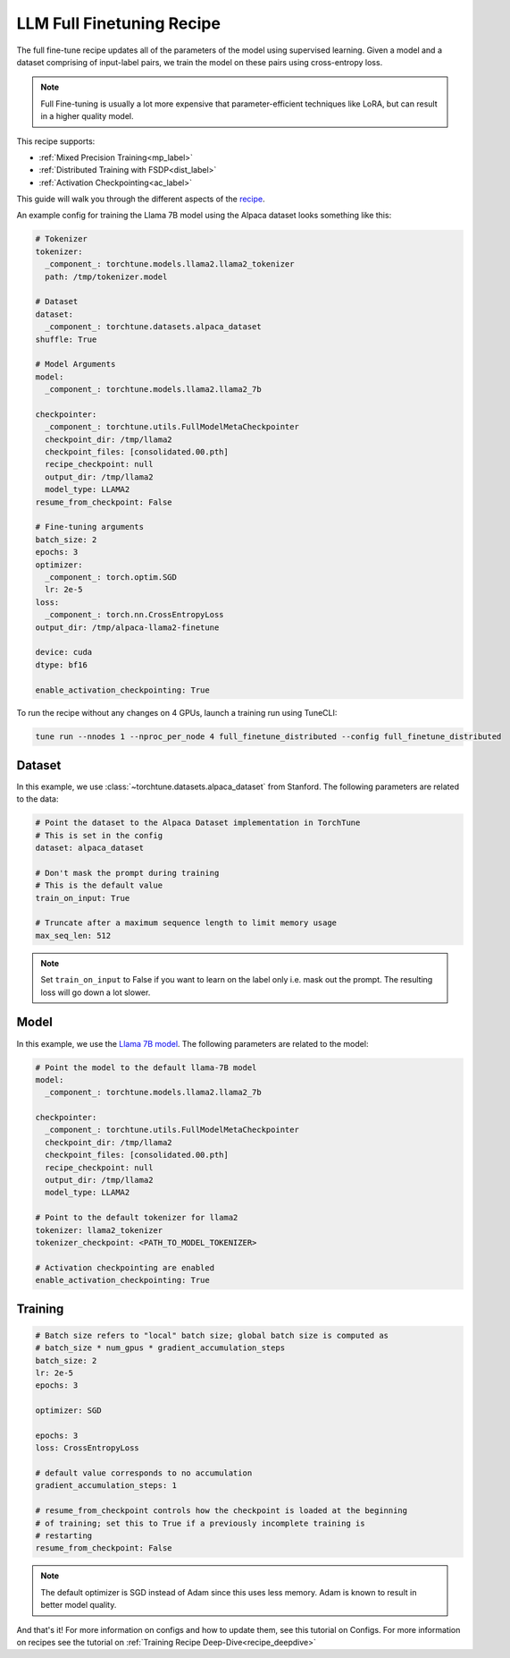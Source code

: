 .. _basic_finetune_llm:

==========================
LLM Full Finetuning Recipe
==========================

The full fine-tune recipe updates all of the parameters of the model using supervised learning.
Given a model and a dataset comprising of input-label pairs, we train the model on these pairs using cross-entropy loss.

.. note::

  Full Fine-tuning is usually a lot more expensive that parameter-efficient techniques like LoRA, but
  can result in a higher quality model.


This recipe supports:

* :ref:`Mixed Precision Training<mp_label>`

* :ref:`Distributed Training with FSDP<dist_label>`

* :ref:`Activation Checkpointing<ac_label>`

This guide will walk you through the different aspects of the `recipe <https://github.com/pytorch/torchtune/blob/main/recipes/full_finetune.py>`_.


An example config for training the Llama 7B model using the Alpaca dataset looks something like this:

.. code-block:: yaml

    # Tokenizer
    tokenizer:
      _component_: torchtune.models.llama2.llama2_tokenizer
      path: /tmp/tokenizer.model

    # Dataset
    dataset:
      _component_: torchtune.datasets.alpaca_dataset
    shuffle: True

    # Model Arguments
    model:
      _component_: torchtune.models.llama2.llama2_7b

    checkpointer:
      _component_: torchtune.utils.FullModelMetaCheckpointer
      checkpoint_dir: /tmp/llama2
      checkpoint_files: [consolidated.00.pth]
      recipe_checkpoint: null
      output_dir: /tmp/llama2
      model_type: LLAMA2
    resume_from_checkpoint: False

    # Fine-tuning arguments
    batch_size: 2
    epochs: 3
    optimizer:
      _component_: torch.optim.SGD
      lr: 2e-5
    loss:
      _component_: torch.nn.CrossEntropyLoss
    output_dir: /tmp/alpaca-llama2-finetune

    device: cuda
    dtype: bf16

    enable_activation_checkpointing: True

To run the recipe without any changes on 4 GPUs, launch a training run using TuneCLI:

.. code-block:: bash

    tune run --nnodes 1 --nproc_per_node 4 full_finetune_distributed --config full_finetune_distributed

Dataset
-------

In this example, we use :class:`~torchtune.datasets.alpaca_dataset`
from Stanford. The following parameters are related to the data:

.. code-block:: python

    # Point the dataset to the Alpaca Dataset implementation in TorchTune
    # This is set in the config
    dataset: alpaca_dataset

    # Don't mask the prompt during training
    # This is the default value
    train_on_input: True

    # Truncate after a maximum sequence length to limit memory usage
    max_seq_len: 512


.. note::
    Set ``train_on_input`` to False if you want to learn on the label only i.e. mask out the prompt. The resulting loss
    will go down a lot slower.



Model
-----

In this example, we use the `Llama 7B model <https://github.com/pytorch/torchtune/blob/main/torchtune/models/llama2.py>`_.
The following parameters are related to the model:

.. code-block:: python

    # Point the model to the default llama-7B model
    model:
      _component_: torchtune.models.llama2.llama2_7b

    checkpointer:
      _component_: torchtune.utils.FullModelMetaCheckpointer
      checkpoint_dir: /tmp/llama2
      checkpoint_files: [consolidated.00.pth]
      recipe_checkpoint: null
      output_dir: /tmp/llama2
      model_type: LLAMA2

    # Point to the default tokenizer for llama2
    tokenizer: llama2_tokenizer
    tokenizer_checkpoint: <PATH_TO_MODEL_TOKENIZER>

    # Activation checkpointing are enabled
    enable_activation_checkpointing: True


Training
--------

.. code-block:: python

    # Batch size refers to "local" batch size; global batch size is computed as
    # batch_size * num_gpus * gradient_accumulation_steps
    batch_size: 2
    lr: 2e-5
    epochs: 3

    optimizer: SGD

    epochs: 3
    loss: CrossEntropyLoss

    # default value corresponds to no accumulation
    gradient_accumulation_steps: 1

    # resume_from_checkpoint controls how the checkpoint is loaded at the beginning
    # of training; set this to True if a previously incomplete training is
    # restarting
    resume_from_checkpoint: False


.. note::
    The default optimizer is SGD instead of Adam since this uses less memory. Adam is known to result in better model
    quality.


And that's it! For more information on configs and how to update them, see this tutorial on Configs. For more information on recipes
see the tutorial on :ref:`Training Recipe Deep-Dive<recipe_deepdive>`

